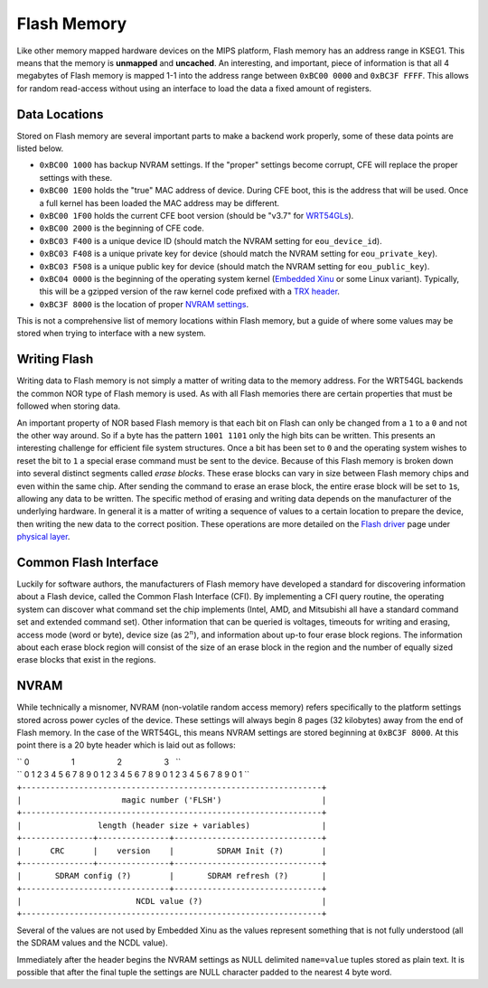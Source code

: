 Flash Memory
============

Like other memory mapped hardware devices on the MIPS platform, Flash
memory has an address range in KSEG1. This means that the memory is
**unmapped** and **uncached**. An interesting, and important, piece of
information is that all 4 megabytes of Flash memory is mapped 1-1 into
the address range between ``0xBC00 0000`` and ``0xBC3F FFFF``. This
allows for random read-access without using an interface to load the
data a fixed amount of registers.

Data Locations
--------------

Stored on Flash memory are several important parts to make a backend
work properly, some of these data points are listed below.

-  ``0xBC00 1000`` has backup NVRAM settings. If the "proper" settings
   become corrupt, CFE will replace the proper settings with these.
-  ``0xBC00 1E00`` holds the "true" MAC address of device. During CFE
   boot, this is the address that will be used. Once a full kernel has
   been loaded the MAC address may be different.
-  ``0xBC00 1F00`` holds the current CFE boot version (should be "v3.7"
   for `WRT54GLs <WRT54GL>`__).
-  ``0xBC00 2000`` is the beginning of CFE code.
-  ``0xBC03 F400`` is a unique device ID (should match the NVRAM setting
   for ``eou_device_id``).
-  ``0xBC03 F408`` is a unique private key for device (should match the
   NVRAM setting for ``eou_private_key``).
-  ``0xBC03 F508`` is a unique public key for device (should match the
   NVRAM setting for ``eou_public_key``).
-  ``0xBC04 0000`` is the beginning of the operating system kernel
   (`Embedded Xinu <Embedded Xinu>`__ or some Linux variant). Typically,
   this will be a gzipped version of the raw kernel code prefixed with a
   `TRX header <TRX header>`__.
-  ``0xBC3F 8000`` is the location of proper `NVRAM
   settings <#NVRAM>`__.

This is not a comprehensive list of memory locations within Flash
memory, but a guide of where some values may be stored when trying to
interface with a new system.

Writing Flash
-------------

Writing data to Flash memory is not simply a matter of writing data to
the memory address. For the WRT54GL backends the common NOR type of
Flash memory is used. As with all Flash memories there are certain
properties that must be followed when storing data.

An important property of NOR based Flash memory is that each bit on
Flash can only be changed from a ``1`` to a ``0`` and not the other way
around. So if a byte has the pattern ``1001 1101`` only the high bits
can be written. This presents an interesting challenge for efficient
file system structures. Once a bit has been set to ``0`` and the
operating system wishes to reset the bit to ``1`` a special erase
command must be sent to the device. Because of this Flash memory is
broken down into several distinct segments called *erase blocks*. These
erase blocks can vary in size between Flash memory chips and even within
the same chip. After sending the command to erase an erase block, the
entire erase block will be set to ``1``\ s, allowing any data to be
written. The specific method of erasing and writing data depends on the
manufacturer of the underlying hardware. In general it is a matter of
writing a sequence of values to a certain location to prepare the
device, then writing the new data to the correct position. These
operations are more detailed on the `Flash driver <Flash driver>`__ page
under `physical layer <Flash driver#Physical_Layer>`__.

Common Flash Interface
----------------------

Luckily for software authors, the manufacturers of Flash memory have
developed a standard for discovering information about a Flash device,
called the Common Flash Interface (CFI). By implementing a CFI query
routine, the operating system can discover what command set the chip
implements (Intel, AMD, and Mitsubishi all have a standard command set
and extended command set). Other information that can be queried is
voltages, timeouts for writing and erasing, access mode (word or byte),
device size (as :math:`2^n`), and information about up-to four erase
block regions. The information about each erase block region will
consist of the size of an erase block in the region and the number of
equally sized erase blocks that exist in the regions.

NVRAM
-----

While technically a misnomer, NVRAM (non-volatile random access memory)
refers specifically to the platform settings stored across power cycles
of the device. These settings will always begin 8 pages (32 kilobytes)
away from the end of Flash memory. In the case of the WRT54GL, this
means NVRAM settings are stored beginning at ``0xBC3F 8000``. At this
point there is a 20 byte header which is laid out as follows:

| `` 0                   1                   2                   3   ``
| `` 0 1 2 3 4 5 6 7 8 9 0 1 2 3 4 5 6 7 8 9 0 1 2 3 4 5 6 7 8 9 0 1 ``
| ``+---------------------------------------------------------------+``
| ``|                     magic number ('FLSH')                     |``
| ``+---------------------------------------------------------------+``
| ``|                length (header size + variables)               |``
| ``+---------------+---------------+-------------------------------+``
| ``|      CRC      |    version    |         SDRAM Init (?)        |``
| ``+---------------+---------------+-------------------------------+``
| ``|       SDRAM config (?)        |       SDRAM refresh (?)       |``
| ``+-------------------------------+-------------------------------+``
| ``|                        NCDL value (?)                         |``
| ``+---------------------------------------------------------------+``

Several of the values are not used by Embedded Xinu as the values
represent something that is not fully understood (all the SDRAM values
and the NCDL value).

Immediately after the header begins the NVRAM settings as NULL delimited
``name=value`` tuples stored as plain text. It is possible that after
the final tuple the settings are NULL character padded to the nearest 4
byte word.
